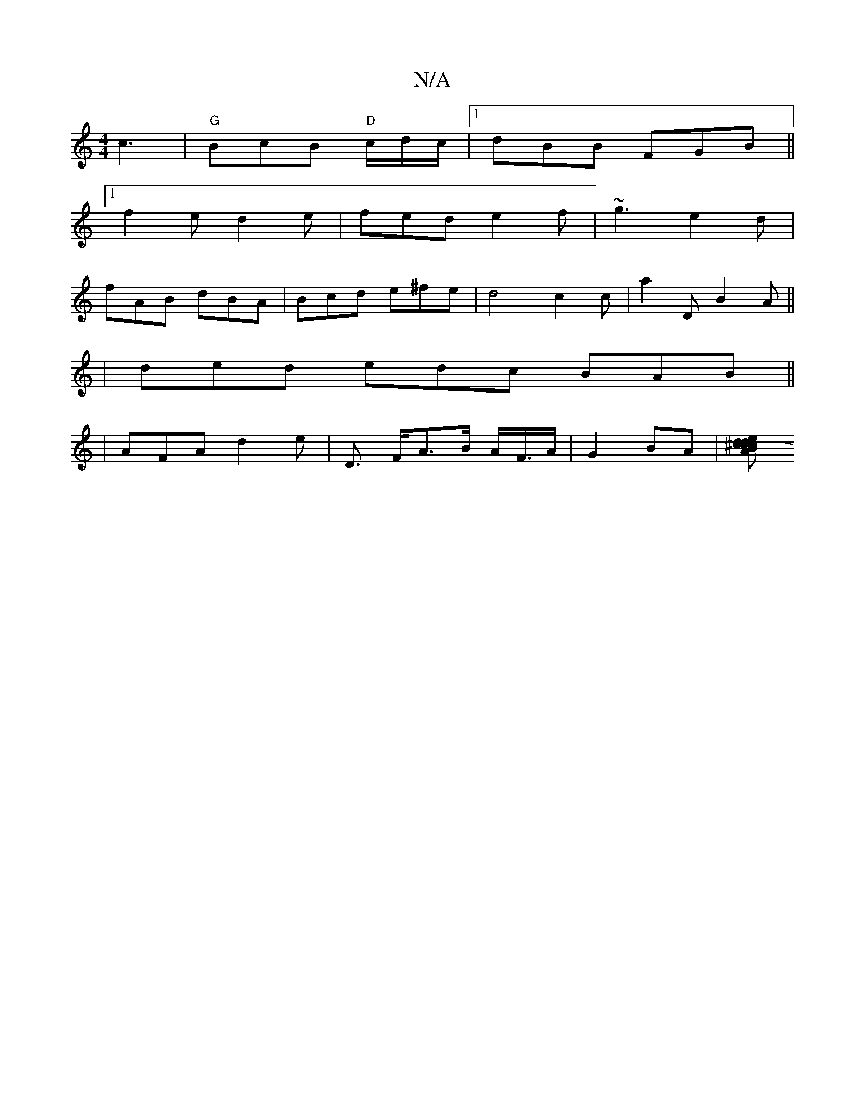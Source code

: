 X:1
T:N/A
M:4/4
R:N/A
K:Cmajor
3 c3|"G" BcB "D"c/d/c/ |[1 dBB FGB||
[1 f2 e d2 e | fed e2f | ~g3 e2 d|
fAB dBA|Bcd e^fe|d4 c2c|a2D B2A||
|ded edc BAB ||
|AFA d2e | D> FA>B A<F/A/|G2 BA| [Bd^cc | e>dc>e d>f | d>c B>A | B>c (3dcB E>A